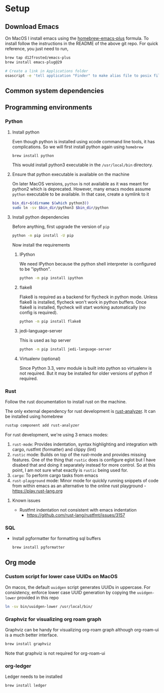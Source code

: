* Setup

** Download Emacs
   On MacOS I install emacs using the [[https://github.com/d12frosted/homebrew-emacs-plus][homebrew-emacs-plus]] formula. To
   install follow the instructions in the README of the above git
   repo. For quick reference, you just need to run,
   #+begin_src bash
     brew tap d12frosted/emacs-plus
     brew install emacs-plug@29

     # Create a link in Applications folder
     osascript -e 'tell application "Finder" to make alias file to posix file "/usr/local/opt/emacs-plus@29/Emacs.app" at POSIX file "/Applications"'
   #+end_src

** Common system dependencies

** Programming environments
*** Python
**** Install python
     Even though python is installed using xcode command line tools,
     it has complications. So we will first install python again using
     ~homebrew~
     #+begin_src bash
       brew install python
     #+end_src
     This would install python3 executable in the ~/usr/local/bin~
     directory.

**** Ensure that python executable is available on the machine
     On later MacOS versions, ~python~ is not available as it was
     meant for python2 which is deprecated. However, many emacs modes
     assume ~python~ executable to be available. In that case, create
     a symlink to it
     #+begin_src bash
       bin_dir=$(dirname $(which python3))
       sudo ln -sv $bin_dir/python3 $bin_dir/python
     #+end_src

**** Install python dependencies
     Before anything, first upgrade the version of ~pip~
     #+begin_src bash
       python -m pip install -U pip
     #+end_src

     Now install the requirements

***** IPython
      We need IPython because the python shell interpreter is
      configured to be "ipython".
      #+begin_src bash
        python -m pip install ipython
      #+end_src

***** flake8
      Flake8 is required as a backend for flycheck
      in python
      mode. Unless flake8 is installed, flycheck won't work in python
      buffers. Once flake8 is installed, flycheck will start working
      automatically (no config is required).
      #+begin_src bash
        python -m pip install flake8
      #+end_src

***** jedi-language-server
      This is used as lsp server
      #+begin_src bash
        python -m pip install jedi-language-server
      #+end_src

***** Virtualenv (optional)
      Since Python 3.3, venv module is built into python so virtualenv
      is not required. But it may be installed for older versions of
      python if required.

*** Rust
    Follow the rust documentation to install rust on the machine.

    The only external dependency for rust development is
    [[https://rust-analyzer.github.io/][rust-analyzer]]. It can be installed using homebrew
    #+begin_src bash
      rustup component add rust-analyzer
    #+end_src

    For rust development, we're using 3 emacs modes:

    1. ~rust-mode~: Provides indentation, syntax highlighting and
       integration with cargo, rustfmt (formatter) and clippy (lint)
    2. ~rustic~ mode: Builds on top of the rust-mode and provides
       missing features. One of the thing that ~rustic~ does is
       configure eglot but I have disabed that and doing it separately
       instead for more control. So at this point, I am not sure what
       exactly is ~rustic~ being used for.
    3. ~cargo~: To perform cargo tasks from emacs
    4. ~rust-playground~ mode: Minor mode for quickly running snippets
       of code from within emacs as an alternative to the online rust
       playground - https://play.rust-lang.org

**** Known issues
     - Rustfmt indentation not consistent with emacs indentation
       + https://github.com/rust-lang/rustfmt/issues/3157

*** SQL
    - Install pgformatter for formatting sql buffers
      #+begin_src bash
        brew install pgformatter
      #+end_src

** Org mode
*** Custom script for lower case UUIDs on MacOS

    On macos, the default ~uuidgen~ script generates UUIDs in
    uppercase. For consistency, enforce lower case UUID generation by
    copying the ~uuidgen-lower~ provided in this repo

    #+begin_src bash
      ln -sv bin/uuidgen-lower /usr/local/bin/
    #+end_src

*** Graphviz for visualizing org roam graph
    Graphviz can be handy for visualizing org-roam graph although
    org-roam-ui is a much better interface.
    #+begin_src bash
      brew install graphviz
    #+end_src
    Note that graphviz is not required for org-roam-ui

*** org-ledger
    Ledger needs to be installed 
    #+begin_src bash
      brew install ledger
    #+end_src
